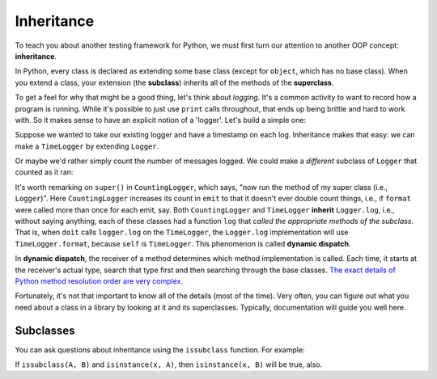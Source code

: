 Inheritance
===========

To teach you about another testing framework for Python, we must first turn our attention to another OOP concept: **inheritance**.

In Python, every class is declared as extending some base class (except for ``object``, which has no base class). When you extend a class, your extension (the **subclass**) inherits all of the methods of the **superclass**.

To get a feel for why that might be a good thing, let's think about *logging*. It's a common activity to want to record how a program is running. While it's possible to just use ``print`` calls throughout, that ends up being brittle and hard to work with. So it makes sense to have an explicit notion of a 'logger'. Let's build a simple one:

.. runner:: 

    import time

    class Logger(object):
        def format(self, msg):
            return msg

        def emit(self, msg):
            print(msg)
        
        def log(self, msg):
            self.emit(self.format(msg))

    def doit(logger, l):
        logger.log('starting a big job')
        for x in l:
            logger.log(f'working on {x}')
            time.sleep(1)
        logger.log('done')

    doit(Logger(), [1,2,3])

Suppose we wanted to take our existing logger and have a timestamp on each log. Inheritance makes that easy: we can make a ``TimeLogger`` by extending ``Logger``.

.. runner:: 

    import time

    class Logger(object):
        def format(self, msg):
            return msg

        def emit(self, msg):
            print(msg)
        
        def log(self, msg):
            self.emit(self.format(msg))

    class TimeLogger(Logger):
        def format(self, msg):
            timestamp = time.strftime("%Y-%m-%d %H:%M:%S")
            return f'[{timestamp}] {msg}'

    def doit(logger, l):
        logger.log('starting a big job')
        for x in l:
            logger.log(f'working on {x}')
            time.sleep(1)
        logger.log('done')

    doit(Logger(), [1,2,3])
    doit(TimeLogger(), [1,2,3])

Or maybe we'd rather simply count the number of messages logged. We could make a *different* subclass of ``Logger`` that counted as it ran:

.. runner::

    import time

    class Logger(object):
        def format(self, msg):
            return msg

        def emit(self, msg):
            print(msg)
        
        def log(self, msg):
            self.emit(self.format(msg))

    class TimeLogger(Logger):
        def format(self, msg):
            timestamp = time.strftime("%Y-%m-%d %H:%M:%S")
            return f'[{timestamp}] {msg}'

    class CountingLogger(Logger):
        def __init__(self):
            self.__count = 0

        def format(self, msg):
            return f'[{self.__count}] {msg}'
            
        def emit(self, msg):
            self.__count += 1

            super().emit(msg)

    def doit(logger, l):
        logger.log('starting a big job')
        for x in l:
            logger.log(f'working on {x}')
            time.sleep(1)
        logger.log('done')

    doit(Logger(), [1,2,3])
    doit(TimeLogger(), [1,2,3])
    doit(CountingLogger(), [1,2,3])

It's worth remarking on ``super()`` in ``CountingLogger``, which says, "now run the method of my super class (i.e., ``Logger``)". Here ``CountingLogger`` increases its count in ``emit`` to that it doesn't ever double count things, i.e., if ``format`` were called more than once for each emit, say. Both ``CountingLogger`` and ``TimeLogger`` **inherit** ``Logger.log``, i.e., without saying anything, each of these classes had a function ``log`` that *called the appropriate methods of the subclass*. That is, when ``doit`` calls ``logger.log`` on the ``TimeLogger``, the ``Logger.log`` implementation will use ``TimeLogger.format``, because ``self`` is ``TimeLogger``. This phenomenon is called **dynamic dispatch**.

In **dynamic dispatch**, the receiver of a method determines which method implementation is called. Each time, it starts at the receiver's actual type, search that type first and then searching through the base classes. `The exact details of Python method resolution order are very complex <https://www.python.org/download/releases/2.3/mro/>`_.

Fortunately, it's not that important to know all of the details (most of the time). Very often, you can figure out what you need about a class in a library by looking at it and its superclasses. Typically, documentation will guide you well here.

Subclasses
----------

You can ask questions about inheritance using the ``issubclass`` function. For example:

.. runner:: 

    import time

    class Logger(object):
        def format(self, msg):
            return msg

        def emit(self, msg):
            print(msg)
        
        def log(self, msg):
            self.emit(self.format(msg))

    class TimeLogger(Logger):
        def format(self, msg):
            timestamp = time.strftime("%Y-%m-%d %H:%M:%S")
            return f'[{timestamp}] {msg}'

    class CountingLogger(Logger):
        def __init__(self):
            self.__count = 0

        def format(self, msg):
            return f'[{self.__count}] {msg}'
            
        def emit(self, msg):
            self.__count += 1

            super().emit(msg)

    print(issubclass(CountingLogger, Logger))
    print(issubclass(CountingLogger, TimeLogger))

    cl = CountingLogger()
    print(isinstance(cl, Logger))

If ``issubclass(A, B)`` and ``isinstance(x, A)``, then ``isinstance(x, B)`` will be true, also.